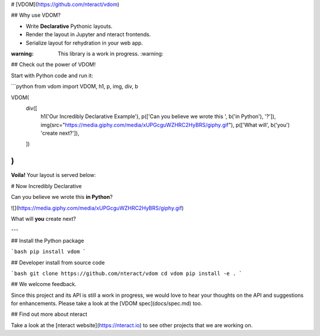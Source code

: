 # [VDOM](https://github.com/nteract/vdom)

## Why use VDOM?

- Write **Declarative** Pythonic layouts.
- Render the layout in Jupyter and nteract frontends.
- Serialize layout for rehydration in your web app.

:warning: This library is a work in progress. :warning:

## Check out the power of VDOM!

Start with Python code and run it:

```python
from vdom import VDOM, h1, p, img, div, b

VDOM(
    div([
        h1('Our Incredibly Declarative Example'),
        p(['Can you believe we wrote this ', b('in Python'), '?']),
        img(src="https://media.giphy.com/media/xUPGcguWZHRC2HyBRS/giphy.gif"),
        p(['What will', b('you') 'create next?']),
    ])
)
```

**Voila!** Your layout is served below:

# Now Incredibly Declarative

Can you believe we wrote this **in Python**?

![](https://media.giphy.com/media/xUPGcguWZHRC2HyBRS/giphy.gif)

What will **you** create next?

---

## Install the Python package

```bash
pip install vdom
```

## Developer install from source code

```bash
git clone https://github.com/nteract/vdom
cd vdom
pip install -e .
```

## We welcome feedback.

Since this project and its API is still a work in progress, we would love to
hear your thoughts on the API and suggestions for enhancements. Please take a look at the [VDOM spec](docs/spec.md) too.

## Find out more about nteract

Take a look at the [nteract website](https://nteract.io) to see other projects
that we are working on.


